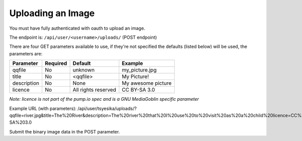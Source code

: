 .. MediaGoblin Documentation

   Written in 2011, 2012 by MediaGoblin contributors

   To the extent possible under law, the author(s) have dedicated all
   copyright and related and neighboring rights to this software to
   the public domain worldwide. This software is distributed without
   any warranty.

   You should have received a copy of the CC0 Public Domain
   Dedication along with this software. If not, see
   <http://creativecommons.org/publicdomain/zero/1.0/>.

==================
Uploading an Image
==================

You must have fully authenticated with oauth to upload an image. 

The endpoint is: ``/api/user/<username>/uploads/`` (POST endpoint)

There are four GET parameters available to use, if they're not specified the defaults (listed below) will be used, the parameters are:

+-------------+-----------+---------------------+--------------------+
| Parameter   | Required  | Default             | Example            |
+=============+===========+=====================+====================+
| qqfile      | No        | unknown             | my_picture.jpg     |
+-------------+-----------+---------------------+--------------------+
| title       | No        | <qqfile>            | My Picture!        |
+-------------+-----------+---------------------+--------------------+
| description | No        | None                | My awesome picture |
+-------------+-----------+---------------------+--------------------+
| licence     | No        | All rights reserved | CC BY-SA 3.0       |
+-------------+-----------+---------------------+--------------------+

*Note: licence is not part of the pump.io spec and is a GNU MediaGoblin specific parameter*

Example URL (with parameters): /api/user/tsyesika/uploads/?qqfile=river.jpg&title=The%20River&description=The%20river%20that%20I%20use%20to%20visit%20as%20a%20child%20licence=CC%20BY-SA%203.0

Submit the binary image data in the POST parameter.

